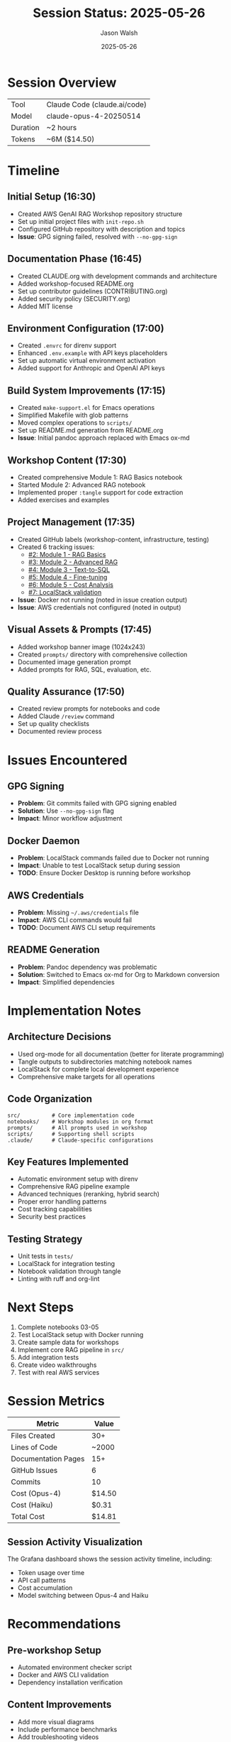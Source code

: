 #+TITLE: Session Status: 2025-05-26
#+AUTHOR: Jason Walsh
#+EMAIL: j@wal.sh
#+DATE: 2025-05-26

* Session Overview

| Tool     | Claude Code (claude.ai/code) |
| Model    | claude-opus-4-20250514       |
| Duration | ~2 hours                     |
| Tokens   | ~6M ($14.50)                 |

* Timeline

** Initial Setup (16:30)
- Created AWS GenAI RAG Workshop repository structure
- Set up initial project files with =init-repo.sh=
- Configured GitHub repository with description and topics
- *Issue*: GPG signing failed, resolved with =--no-gpg-sign=

** Documentation Phase (16:45)
- Created CLAUDE.org with development commands and architecture
- Added workshop-focused README.org 
- Set up contributor guidelines (CONTRIBUTING.org)
- Added security policy (SECURITY.org)
- Added MIT license

** Environment Configuration (17:00)
- Created =.envrc= for direnv support
- Enhanced =.env.example= with API keys placeholders
- Set up automatic virtual environment activation
- Added support for Anthropic and OpenAI API keys

** Build System Improvements (17:15)
- Created =make-support.el= for Emacs operations
- Simplified Makefile with glob patterns
- Moved complex operations to =scripts/=
- Set up README.md generation from README.org
- *Issue*: Initial pandoc approach replaced with Emacs ox-md

** Workshop Content (17:30)
- Created comprehensive Module 1: RAG Basics notebook
- Started Module 2: Advanced RAG notebook
- Implemented proper =:tangle= support for code extraction
- Added exercises and examples

** Project Management (17:35)
- Created GitHub labels (workshop-content, infrastructure, testing)
- Created 6 tracking issues:
  - [[https://github.com/jwalsh/aws-genai-rag-workshop-2025/issues/2][#2: Module 1 - RAG Basics]]
  - [[https://github.com/jwalsh/aws-genai-rag-workshop-2025/issues/3][#3: Module 2 - Advanced RAG]]
  - [[https://github.com/jwalsh/aws-genai-rag-workshop-2025/issues/4][#4: Module 3 - Text-to-SQL]]
  - [[https://github.com/jwalsh/aws-genai-rag-workshop-2025/issues/5][#5: Module 4 - Fine-tuning]]
  - [[https://github.com/jwalsh/aws-genai-rag-workshop-2025/issues/6][#6: Module 5 - Cost Analysis]]
  - [[https://github.com/jwalsh/aws-genai-rag-workshop-2025/issues/7][#7: LocalStack validation]]
- *Issue*: Docker not running (noted in issue creation output)
- *Issue*: AWS credentials not configured (noted in output)

** Visual Assets & Prompts (17:45)
- Added workshop banner image (1024x243)
- Created =prompts/= directory with comprehensive collection
- Documented image generation prompt
- Added prompts for RAG, SQL, evaluation, etc.

** Quality Assurance (17:50)
- Created review prompts for notebooks and code
- Added Claude =/review= command
- Set up quality checklists
- Documented review process

* Issues Encountered

** GPG Signing
- *Problem*: Git commits failed with GPG signing enabled
- *Solution*: Use =--no-gpg-sign= flag
- *Impact*: Minor workflow adjustment

** Docker Daemon
- *Problem*: LocalStack commands failed due to Docker not running
- *Impact*: Unable to test LocalStack setup during session
- *TODO*: Ensure Docker Desktop is running before workshop

** AWS Credentials
- *Problem*: Missing =~/.aws/credentials= file
- *Impact*: AWS CLI commands would fail
- *TODO*: Document AWS CLI setup requirements

** README Generation
- *Problem*: Pandoc dependency was problematic
- *Solution*: Switched to Emacs ox-md for Org to Markdown conversion
- *Impact*: Simplified dependencies

* Implementation Notes

** Architecture Decisions
- Used org-mode for all documentation (better for literate programming)
- Tangle outputs to subdirectories matching notebook names
- LocalStack for complete local development experience
- Comprehensive make targets for all operations

** Code Organization
#+begin_src
src/          # Core implementation code
notebooks/    # Workshop modules in org format
prompts/      # All prompts used in workshop
scripts/      # Supporting shell scripts
.claude/      # Claude-specific configurations
#+end_src

** Key Features Implemented
- Automatic environment setup with direnv
- Comprehensive RAG pipeline example
- Advanced techniques (reranking, hybrid search)
- Proper error handling patterns
- Cost tracking capabilities
- Security best practices

** Testing Strategy
- Unit tests in =tests/=
- LocalStack for integration testing
- Notebook validation through tangle
- Linting with ruff and org-lint

* Next Steps

1. Complete notebooks 03-05
2. Test LocalStack setup with Docker running
3. Create sample data for workshops
4. Implement core RAG pipeline in =src/=
5. Add integration tests
6. Create video walkthroughs
7. Test with real AWS services

* Session Metrics

| Metric               | Value              |
|----------------------+--------------------|
| Files Created        | 30+                |
| Lines of Code        | ~2000              |
| Documentation Pages  | 15+                |
| GitHub Issues        | 6                  |
| Commits              | 10                 |
| Cost (Opus-4)        | $14.50             |
| Cost (Haiku)         | $0.31              |
| Total Cost           | $14.81             |

** Session Activity Visualization

[[file:2025-05-26-graphana.png]]

The Grafana dashboard shows the session activity timeline, including:
- Token usage over time
- API call patterns
- Cost accumulation
- Model switching between Opus-4 and Haiku

* Recommendations

** Pre-workshop Setup
- Automated environment checker script
- Docker and AWS CLI validation
- Dependency installation verification

** Content Improvements
- Add more visual diagrams
- Include performance benchmarks
- Add troubleshooting videos

** Testing
- Automated notebook testing
- End-to-end workshop validation
- Load testing for concurrent users

* Tools Used

| Category         | Tool                    |
|------------------+-------------------------|
| IDE              | Claude Code (Anthropic) |
| Version Control  | Git/GitHub              |
| Languages        | Python, Bash, Elisp     |
| Documentation    | Org-mode                |
| Container        | Docker (LocalStack)     |
| Package Manager  | uv                      |
| Testing          | pytest, ruff, mypy      |